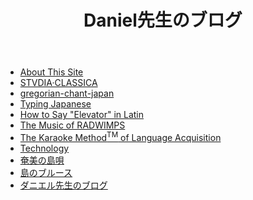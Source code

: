 #+TITLE: Daniel先生のブログ

- [[file:about-site.org][About This Site]]
- [[file:studiaclassica.org][STVDIA·CLASSICA]]
- [[file:gregorian-chant-japan.org][gregorian-chant-japan]]
- [[file:typing-japanese.org][Typing Japanese]]
- [[file:elevators-in-latin.org][How to Say "Elevator" in Latin]]
- [[file:music-of-radwimps.org][The Music of RADWIMPS]]
- [[file:study-through-karaoke.org][The Karaoke Method^{TM} of Language Acquisition]]
- [[file:technology.org][Technology]]
- [[file:shimauta.org][奄美の島唄]]
- [[file:shima-no-burusu.org][島のブルース]]
- [[file:homepage.org][ダニエル先生のブログ]]